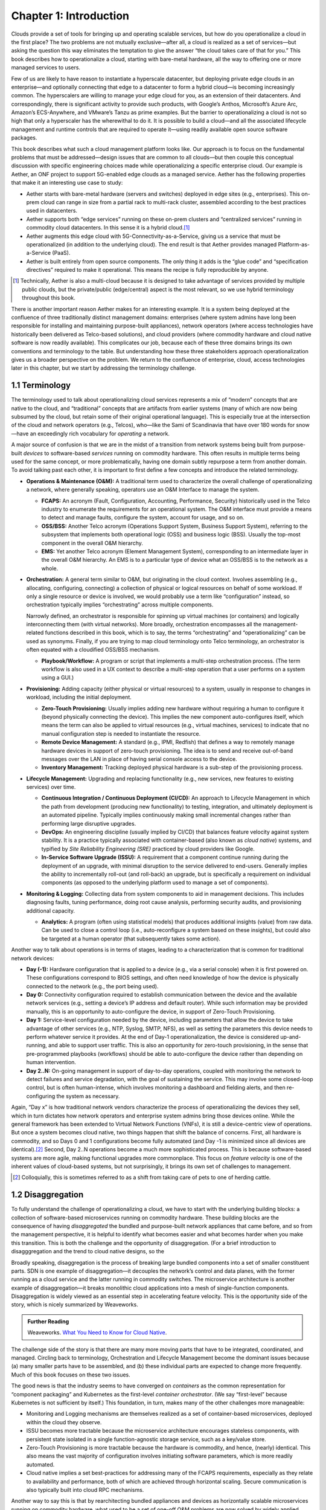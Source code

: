 Chapter 1:  Introduction
========================
	
Clouds provide a set of tools for bringing up and operating scalable
services, but how do you operationalize a cloud in the first place?
The two problems are not mutually exclusive—after all, a cloud is
realized as a set of services—but asking the question this way
eliminates the temptation to give the answer “the cloud takes care of
that for you.” This book describes how to operationalize a cloud,
starting with bare-metal hardware, all the way to offering one or more
managed services to users.

Few of us are likely to have reason to instantiate a hyperscale
datacenter, but deploying private edge clouds in an enterprise—and
optionally connecting that edge to a datacenter to form a hybrid
cloud—is becoming increasingly common. The hyperscalers are willing to
manage your edge cloud for you, as an extension of their
datacenters. And correspondingly, there is significant activity to
provide such products, with Google’s Anthos, Microsoft’s Azure Arc,
Amazon’s ECS-Anywhere, and VMware’s Tanzu as prime examples. But the
barrier to operationalizing a cloud is not so high that only a
hyperscaler has the wherewithal to do it. It is possible to build a
cloud—and all the associated lifecycle management and runtime controls
that are required to operate it—using readily available open source
software packages.

This book describes what such a cloud management platform looks
like. Our approach is to focus on the fundamental problems that must
be addressed—design issues that are common to all clouds—but then
couple this conceptual discussion with specific engineering choices
made while operationalizing a specific enterprise cloud. Our example
is Aether, an ONF project to support 5G-enabled edge clouds as a
managed service. Aether has the following properties that make it an
interesting use case to study:

* Aether starts with bare-metal hardware (servers and switches)
  deployed in edge sites (e.g., enterprises). This on-prem cloud can
  range in size from a partial rack to multi-rack cluster, assembled
  according to the best practices used in datacenters.

* Aether supports both “edge services” running on these on-prem
  clusters and “centralized services” running in commodity cloud
  datacenters. In this sense it is a hybrid cloud.\ [#]_
  
* Aether augments this edge cloud with 5G-Connectivity-as-a-Service,
  giving us a service that must be operationalized (in addition to the
  underlying cloud). The end result is that Aether provides managed
  Platform-as-a-Service (PaaS).
  
* Aether is built entirely from open source components. The only thing
  it adds is the “glue code” and “specification directives” required
  to make it operational. This means the recipe is fully reproducible
  by anyone.
  
.. [#] Technically, Aether is also a multi-cloud because it is
       designed to take advantage of services provided by multiple
       public clouds, but the private/public (edge/central) aspect is
       the most relevant, so we use hybrid terminology throughout this book.

There is another important reason Aether makes for an interesting
example. It is a system being deployed at the confluence of three
traditionally distinct management domains: enterprises (where system
admins have long been responsible for installing and maintaining
purpose-built appliances), network operators (where access
technologies have historically been delivered as Telco-based
solutions), and cloud providers (where commodity hardware and cloud
native software is now readily available). This complicates our job,
because each of these three domains brings its own conventions and
terminology to the table. But understanding how these three
stakeholders approach operationalization gives us a broader
perspective on the problem. We return to the confluence of enterprise,
cloud, access technologies later in this chapter, but we start by
addressing the terminology challenge.

1.1 Terminology
---------------

The terminology used to talk about operationalizing cloud services
represents a mix of “modern” concepts that are native to the cloud,
and “traditional” concepts that are artifacts from earlier systems
(many of which are now being subsumed by the cloud, but retain some of
their original operational language). This is especially true at the
intersection of the cloud and network operators (e.g., Telcos),
who—like the Sami of Scandinavia that have over 180 words for
snow—have an exceedingly rich vocabulary for *operating* a network.

A major source of confusion is that we are in the midst of a
transition from network systems being built from purpose-built
*devices* to software-based *services* running on commodity
hardware. This often results in multiple terms being used for the same
concept, or more problematically, having one domain subtly repurpose a
term from another domain. To avoid talking past each other, it is
important to first define a few concepts and introduce the related
terminology.

* **Operations & Maintenance (O&M):** A traditional term used to
  characterize the overall challenge of operationalizing a network,
  where generally speaking, operators use an O&M Interface to manage
  the system.
  
  * **FCAPS:** An acronym (Fault, Configuration, Accounting, Performance,
    Security) historically used in the Telco industry to enumerate the
    requirements for an operational system. The O&M interface must
    provide a means to detect and manage faults, configure the system,
    account for usage, and so on.

  * **OSS/BSS:** Another Telco acronym (Operations Support System,
    Business Support System), referring to the subsystem that
    implements both operational logic (OSS) and business logic
    (BSS). Usually the top-most component in the overall O&M
    hierarchy.
    
  * **EMS:**  Yet another Telco acronym (Element Management System),
    corresponding to an intermediate layer in the overall O&M
    hierarchy. An EMS is to a particular type of device what an
    OSS/BSS is to the network as a whole.

* **Orchestration:** A general term similar to O&M, but originating in
  the cloud context. Involves assembling (e.g., allocating,
  configuring, connecting) a collection of physical or logical
  resources on behalf of some workload. If only a single resource or
  device is involved, we would probably use a term like
  “configuration” instead, so orchestration typically implies
  “orchestrating” across multiple components.
  
  Narrowly defined, an orchestrator is responsible for spinning up
  virtual machines (or containers) and logically interconnecting them
  (with virtual networks). More broadly, orchestration encompasses all
  the management-related functions described in this book, which is to
  say, the terms “orchestrating” and “operationalizing” can be used as
  synonyms. Finally, if you are trying to map cloud terminology onto
  Telco terminology, an orchestrator is often equated with a
  cloudified OSS/BSS mechanism.
  
  * **Playbook/Workflow:** A program or script that implements a
    multi-step orchestration process. (The term workflow is also used
    in a UX context to describe a multi-step operation that a user
    performs on a system using a GUI.)
    
* **Provisioning:** Adding capacity (either physical or virtual
  resources) to a system, usually in response to changes in workload,
  including the initial deployment.
  
  * **Zero-Touch Provisioning:** Usually implies adding new hardware
    without requiring a human to configure it (beyond physically
    connecting the device). This implies the new component
    auto-configures itself, which means the term can also be applied
    to virtual resources (e.g., virtual machines, services) to
    indicate that no manual configuration step is needed to
    instantiate the resource.
    
  * **Remote Device Management:** A standard (e.g., IPMI, Redfish) that
    defines a way to remotely manage hardware devices in support of
    zero-touch provisioning. The idea is to send and receive
    out-of-band messages over the LAN in place of having serial
    console access to the device.
    
  * **Inventory Management:** Tracking deployed physical hardware is a
    sub-step of the provisioning process.
    
* **Lifecycle Management:** Upgrading and replacing functionality (e.g.,
  new services, new features to existing services) over time.
  
  * **Continuous Integration / Continuous Deployment (CI/CD):** An
    approach to Lifecycle Management in which the path from
    development (producing new functionality) to testing, integration,
    and ultimately deployment is an automated pipeline. Typically
    implies continuously making small incremental changes rather than
    performing large disruptive upgrades.
    
  * **DevOps:** An engineering discipline (usually implied by CI/CD)
    that balances feature velocity against system stability. It is a
    practice typically associated with container-based (also known as
    *cloud native*) systems, and typified by *Site Reliability
    Engineering (SRE)* practiced by cloud providers like Google.
    
  * **In-Service Software Upgrade (ISSU):** A requirement that a
    component continue running during the deployment of an upgrade,
    with minimal disruption to the service delivered to
    end-users. Generally implies the ability to incrementally roll-out
    (and roll-back) an upgrade, but is specifically a requirement on
    individual components (as opposed to the underlying platform used
    to manage a set of components).
    
* **Monitoring & Logging:** Collecting data from system components to aid
  in management decisions. This includes diagnosing faults, tuning
  performance, doing root cause analysis, performing security audits,
  and provisioning additional capacity.
  
  * **Analytics:** A program (often using statistical models) that
    produces additional insights (value) from raw data. Can be used to
    close a control loop (i.e., auto-reconfigure a system based on
    these insights), but could also be targeted at a human operator
    (that subsequently takes some action).
    
Another way to talk about operations is in terms of stages, leading to
a characterization that is common for traditional network devices:

* **Day (-1):** Hardware configuration that is applied to a device (e.g.,
  via a serial console) when it is first powered on. These
  configurations correspond to BIOS settings, and often need knowledge
  of how the device is physically connected to the network (e.g., the
  port being used).
  
* **Day 0:** Connectivity configuration required to establish
  communication between the device and the available network services
  (e.g., setting a device’s IP address and default router). While such
  information may be provided manually, this is an opportunity to
  auto-configure the device, in support of Zero-Touch Provisioning.
  
* **Day 1:** Service-level configuration needed by the device, including
  parameters that allow the device to take advantage of other services
  (e.g., NTP, Syslog, SMTP, NFS), as well as setting the parameters
  this device needs to perform whatever service it provides. At the
  end of Day-1 operationalization, the device is considered
  up-and-running, and able to support user traffic. This is also an
  opportunity for zero-touch provisioning, in the sense that
  pre-programmed playbooks (workflows) should be able to
  auto-configure the device rather than depending on human
  intervention.
  
* **Day 2..N:** On-going management in support of day-to-day operations,
  coupled with monitoring the network to detect failures and service
  degradation, with the goal of sustaining the service. This may
  involve some closed-loop control, but is often human-intense, which
  involves monitoring a dashboard and fielding alerts, and then
  re-configuring the system as necessary.
  
Again, “Day x” is how traditional network vendors characterize the
process of operationalizing the devices they sell, which in turn
dictates how network operators and enterprise system admins bring
those devices online. While the general framework has been extended to
Virtual Network Functions (VNFs), it is still a device-centric view of
operations. But once a system becomes cloud native, two things happen
that shift the balance of concerns. First, all hardware is commodity,
and so Days 0 and 1 configurations become fully automated (and Day -1
is minimized since all devices are identical).\ [#]_ Second, Day 2..N
operations become a much more sophisticated process. This is because
software-based systems are more agile, making functional upgrades more
commonplace. This focus on *feature velocity* is one of the inherent
values of cloud-based systems, but not surprisingly, it brings its own
set of challenges to management.

.. [#] Colloquially, this is sometimes referred to as a shift from
       taking care of pets to one of herding cattle.
       
1.2 Disaggregation
------------------

To fully understand the challenge of operationalizing a cloud, we have
to start with the underlying building blocks: a collection of
software-based microservices running on commodity hardware. These
building blocks are the consequence of having *disaggregated* the
bundled and purpose-built network appliances that came before, and so
from the management perspective, it is helpful to identify what
becomes easier and what becomes harder when you make this
transition. This is both the challenge and the opportunity of
disaggregation. (For a brief introduction to disagggregation and the
trend to cloud native designs, so the

Broadly speaking, disaggregation is the process of breaking large
bundled components into a set of smaller constituent parts. SDN is one
example of disaggregation—it decouples the network’s control and data
planes, with the former running as a cloud service and the latter
running in commodity switches. The microservice architecture is
another example of disaggregation—it breaks monolithic cloud
applications into a mesh of single-function components. Disaggregation
is widely viewed as an essential step in accelerating feature velocity.
This is the opportunity side of the story, which is nicely summarized
by Weaveworks.

.. _reading_disaggregate:
.. admonition:: Further Reading

   Weaveworks. `What You Need to Know for Cloud Native
   <https://www.weave.works/technologies/going-cloud-native-6-essential-things-you-need-to-know>`__.
   
The challenge side of the story is that there are many more moving
parts that have to be integrated, coordinated, and managed. Circling
back to terminology, Orchestration and Lifecycle Management become the
dominant issues because (a) many smaller parts have to be assembled,
and (b) these individual parts are expected to change more
frequently. Much of this book focuses on these two issues.

The good news is that the industry seems to have converged on
*containers* as the common representation for “component packaging”
and Kubernetes as the first-level *container orchestrator*. (We say
“first-level” because Kubernetes is not sufficient by itself.) This
foundation, in turn, makes many of the other challenges more
manageable:

* Monitoring and Logging mechanisms are themselves realized as a set
  of container-based microservices, deployed within the cloud they
  observe.
  
* ISSU becomes more tractable because the microservice architecture
  encourages stateless components, with persistent state isolated in a
  single function-agnostic storage service, such as a key/value store.
  
* Zero-Touch Provisioning is more tractable because the hardware is
  commodity, and hence, (nearly) identical. This also means the vast
  majority of configuration involves initiating software parameters,
  which is more readily automated.
  
* Cloud native implies a set best-practices for addressing many of the
  FCAPS requirements, especially as they relate to availability and
  performance, both of which are achieved through horizontal
  scaling. Secure communication is also typically built into cloud RPC
  mechanisms.
  
Another way to say this is that by rearchitecting bundled appliances
and devices as horizontally scalable microservices running on
commodity hardware, what used to be a set of one-off O&M problems are
now solved by widely applied best-practices from distributed systems,
which have in turn been codified in state-of-the-art cloud management
frameworks (like Kubernetes). This leaves us with the problem of (a)
provisioning commodity hardware, (b) orchestrating the container
building blocks, (c) deploying microservices to collect and archive
monitoring data in a uniform way, and (d) continually integrating and
deploying individual microservices as they evolve over time.

Finally, because a cloud is infinitely programmable, the system being
managed has the potential to change substantially over time.\ [#]_  This
means that the cloud management system must itself be easily extended
to support new features (as well as the refactoring of existing
features). This is accomplished in part by implementing the cloud
management system as a cloud service, but it also points to taking
advantage of declarative specifications of how all the disaggregated
pieces fit together. These specifications can then be used to generate
elements of the management system, rather than having to manually
recode them. This is a subtle issue we will return to in later
chapters, but ultimately, we want to be able to auto-configure the
subsystem responsible for auto-configuring the rest of the system.

.. [#] For example, compare the two services Amazon offered ten years
       ago (EC2 and S3) with the well over 100 services available on
       the AWS console today (not counting the marketplace of
       partner-provided services).
       

1.3 Cloud Technology
--------------------

Being able to operationalize a cloud starts with the building blocks
used to construct the cloud in the first place. This section
summarizes the available technology, with the goal of identifying the
baseline capabilities of the underlying system. This baseline is then
assumed by the collection of management-related subsystems described
throughout this book.

Before identifying these building blocks, we need to acknowledge that
we are venturing into a gray area, having to do with what you consider
to be “part of the platform being managed” versus “part of the
subsystem that manages the platform.” To further complicate matters,
where you draw the line shifts over time as technology matures and
becomes ubiquitous.

For example, if you start with the premise that a cloud hosts a set of
containers, then your management layer would be responsible for
detecting and restarting failed containers. On the other hand, if you
assume containers are resilient (i.e., able to auto-recover), then the
management layer would not need to include that functionality
(although it probably still needs to detect when the auto-recovery
mechanism fails and correct for that). This is not a unique
situation—complex systems often include mechanisms that address
problems at multiple levels. For the purpose of this book, we just
need to decide on a line that separates “technology that is assumed”
from “problems that remain and how we address them.” The following
identifies the technology we assume.

1.3.1 Hardware Platform
~~~~~~~~~~~~~~~~~~~~~~~

The assumed hardware building blocks are straightforward. We start
with bare-metal servers and switches, built using merchant
silicon. These might, for example, be ARM or x86 processor chips and
Tomahawk or Tofino switching chips, respectively. The bare-metal boxes
also include a bootstrap mechanism (e.g., BIOS for servers and ONIE
for switches), and a remote device management interface (e.g., IPMI or
Redfish).

A physical cloud cluster is then constructed with the hardware
building blocks arranged as shown in :numref:`Figure %s <fig-hw>`: one
or more racks of servers connected by a leaf-spine switching
fabric. The servers are shown above the switching fabric to emphasize
that software running on the servers controls the switches.

.. _fig-hw:
.. figure:: figures/Slide1.png
   :width: 400px
   :align: center

   Example building block components used to construct a cloud,
   including commodity servers and switches, interconnected by a
   leaf-spine switching fabric.
   
:numref:`Figure %s <fig-hw>` also includes the assumed low-level
software components, which we describe next. Collectively, all the
hardware and software components shown in the figure form the
*platform*. Where we draw the line between what's *in the platform*
and what runs *on top of the platform* will become clear in later
chapters, but the summary is that different mechanisms will be
responsible for (a) bringing up the platform and prepping it to host
workloads, and (b) managing the various workloads that need to be
deployed on that platform.


1.3.2 Server Virtualization
~~~~~~~~~~~~~~~~~~~~~~~~~~~

We assume three software technologies virtualize the computing
resources, all running on the commodity processors in the cluster:

1. Docker containers package software functionality.
   
2. Kubernetes instantiates and interconnects containers.

3. Helm charts specify how collections of related containers are
   interconnected.
   
These are all well known and ubiquitous, and so we only summarize them
here. Links to related information for anyone that is not familiar
with them (including excellent hands-on tutorials for the three
software building blocks) are given below.

Docker is a platform for instantiating and running a set of
containers, each of which defines a self-contained software package,
called a Docker image. Docker images are specified by a Dockerfile,
which effectively defines all the dependencies required by the
software that’s to run in the container, making the corresponding
container image portable across servers. We also assume one or more
repositories of Docker containers that we will want to deploy in our
cloud, of which `<https://hub.docker.com/>`__ is the best known
example.

.. _reading_docker:
.. admonition:: Further Reading

   `Docker Tutorial
   <https://www.docker.com/101-tutorial>`__.

Kubernetes is a container management system. It provides a
programmatic interface for scaling container instances up and down,
setting up virtual networks to interconnect those instances, and
opening service ports that external clients can use to access those
instances. Behind the scenes, Kubernetes monitors the liveness of
those containers, and automatically restarts any that have failed. In
other words, if you instruct Kubernetes to spin up three instances of
microservice X, Kubernetes will do its best to keep three instances of
the container that implements X running at all times.

.. _reading_k8s:
.. admonition:: Further Reading

   `Kubernetes Tutorial
   <https://kubernetes.io/docs/tutorials/kubernetes-basics/>`__.

Helm is a package manager that runs on top of Kubernetes. It issues
calls against the Kubernetes API according to an operator-provided
specification, known as a *Helm Chart*. It is now common practice for
cloud applications built from a set of microservices to publish a Helm
chart that defines how the application is to be deployed on a
Kubernetes cluster. See `<https://artifacthub.io/>`__ for a collection of
publicly available Helm Charts.

.. _reading_helm:
.. admonition:: Further Reading

   `Helm Tutorial
   <https://helm.sh/docs/intro/quickstart/>`__.

The cloud management software described in this book is available in
the form of a set of Docker containers, plus the associated Helm
Charts that specify how they are to be deployed in a Kubernetes
cluster. Overall, we make use of over 20 such open source software
packages in the chapters that follow. Our goal is to show how all
these open building blocks can be assembled into a comprehensive cloud
management platform. We describe each tool in enough detail to
appreciate how all the parts fit together—providing end-to-end
coverage by connecting all the dots—plus links to full documentation
for those that want to dig deeper into the details.

..
   List: NexBox, Ansible, Netplan, Terraform, Rancher, Fleet,
   Prometheus, Grafana, AlertManager, Jenkins, Robot, Selenium,
   onos-config, Atomix, OPF, Kibana, Logstash, Elasticsearch,
   Kubernetes, Helm, Docker (21)

1.3.3 Switching Fabric
~~~~~~~~~~~~~~~~~~~~~~

We assume the cloud is constructed using an SDN-based switching
fabric, with a disaggregated control plane running in the same cloud
as the fabric interconnects. For the purpose of this book, we assume
the following SDN software stack:

* A Network OS hosts a set of control applications, including a
  control application that manages the leaf-spine switching fabric. We
  use ONOS as an open source exemplar Network OS. ONOS, in turn, hosts
  the SD-Fabric control app.
  
* A Switch OS runs on each switch, providing a northbound gNMI and
  gNOI interface through which the Network OS controls and configures
  each switch. We use Stratum as an open source exemplar Switch OS.
  
Building a cloud using an SDN-based switching fabric is a best
practice adopted by hyperscaler cloud providers. Their solutions
remain proprietary, so we use ONOS and Stratum as open source
examples. It is noteworthy that ONOS and Stratum are both packaged as
Docker containers, and so can be orchestrated (on *both* servers and
switches) by Kubernetes and Helm.\ [#]_

.. [#] Switches often include a commodity processor, typically running
       Linux and hosting control software, in addition to any
       switching chip that implements the data plane. Stratum runs on
       this processor, and exports a northbound API that ONOS uses to
       configure and control the switch.
       
1.3.4 Repositories
~~~~~~~~~~~~~~~~~~

For completeness, we need to mention that nearly every mechanism
described in this book takes advantage of cloud-hosted repositories,
most notably GitHub, but also artifact-specific repos like DockerHub
and ArtifactHub. We also assume complementary systems like Gerrit,
which layer a code-review mechanism on top GitHub, but having direct
experience with Gerrit is not critical to understanding the material.

.. _reading_github:
.. admonition:: Further Reading

   `GitHub Tutorial
   <https://guides.github.com/activities/hello-world/>`__.

   `Gerrt Code Review
   <https://www.gerritcodereview.com/>`__.



1.3.5 Other Options
~~~~~~~~~~~~~~~~~~~

Just as important as what building blocks we take for granted are the
technologies we do not include. We discuss three here.

First, you might have expected Service Mesh frameworks like Istio or
Linkerd to be included. While it is true that anyone running
applications on top of Kubernetes might decide to use Istio or Linkerd
to help do that job—and this includes us, since much of the management
system described in this book is implemented as a set of
microservices—we happen to not take that approach. This is primarily
an engineering choice: Service Meshes provide more features than we
need, and correspondingly, we are able to realize the necessary
functionality using more narrowly focused mechanisms. There is also a
pedagogical reason: The fine-grain components we use are more
consistent with our goal of identifying the elemental pieces of
operations and management, rather than having those components bundled
in a comprehensive package. We do, however, return to the role of
service meshes in later chapters.

Second, we assume a container-based cloud platform. An alternative
would have been VM-based. The main reason for this choice is that
containers are rapidly becoming the de facto way to deploy scalable
and highly available functionality, and operationalizing such
functionality in enterprises is our primary use case. Containers are
sometimes deployed inside of VMs (rather than directly on physical
machines), but in that case, the VMs can be viewed as part of the
underlying infrastructure (rather than a service that is offered to
users). Another way of saying this is that this book focuses on how to
operationalize a Platform-as-as-Service (PaaS) rather than a
Infrastructure-as-a-Service (IaaS), although later chapters will
describe how to introduce VMs as an optional way to provision the
underlying infrastructure for that PaaS.

.. sidebar:: What's the Master Plan?

  *There is a general issue of how one makes engineering choices about
  the combination of software packages to use in a cloud-based system
  like this book describes. Ignoring the plethora of commercial
  offerings, just the number of open source projects at the Linux
  Foundation and the Apache Foundation available to help you build and
  operate a cloud is (by our count) approaching 100. These projects
  are largely independent, and in many cases, competing for mindshare.
  This results in significant overlap in functionality, with any Venn
  diagram you try to draw constantly shifting over time as projects
  add and deprecate features.*

  *This is all to say, there is no master plan for what a cloud
  management stack should look like. If you start with component X as
  the centerpiece of your approach—perhaps because it solves your most
  immediate problem—you will end up adding dozens of other components
  over time to fully complete the system.  Moreover, the end result
  will likely look different from the system someone else constructs
  starting with component Y. There simply is no consensus framework
  for which you get to select a component from column A, a second
  complementary component from column B, and so on.  This is also true
  for the Aether managed service we use as an exemplar.*
  
  *This makes it all the more important that we take a first
  principles approach, which starts by identifying the set of
  requirements and exploring the design space. Only as a final step do
  we select an existing software component.  This approach naturally
  results in an end-to-end solution that assembles many smaller
  components, and tends to avoid bundled/multi-faceted solutions. This
  does not inoculate us from having to evolve the system over time,
  but it does help to approach the topic with visibility into the full
  scope and complexity of the design space. And even if one ends up
  adopting a bundled solution, understanding all the trade-offs being
  made under the covers will help to make a more informed decision.*

Finally, the Aether edge cloud we use as an example is similar to many
other edge cloud platforms now being promoted as an enabling
technology for Internet-of-Things. That Kubernetes-based on-prem/edge
clouds are becoming so popular is one reason they make for such a good
case study. For example, *Smart Edge Open* (formerly known as
OpenNESS) is another open source edge platform, unique in that it
includes several Intel-specific acceleration technologies (e.g., DPDK,
SR-IOV, OVS/OVN). For our purposes, however, the exact set of
components that make-up the platform is less important how the
platform, along with all the cloud services that run on top of it, are
managed as a whole. The Aether example allows us to be specific, but
hopefully not at the expense of general applicability.

.. _reading_openness:
.. admonition:: Further Reading

   `OpenNESS: Open Network Edge Services Software
   <https://www.openness.org/>`__.

1.4 Future of the Sys-Admin
---------------------------

System administrators have been responsible for operating enterprise
networks since the first file servers, client workstations, and LANs
were deployed over 30 years ago. Throughout that history, a robust
vendor ecosystem has introduced an increasingly diverse set of network
appliances, compounding the challenge of the admin’s job. The
introduction of virtualization technology led to server consolidation,
but did not reduce the management overhead. This is because each
virtual appliance remains in a management silo.

Cloud providers, because of the scale of the systems they build,
cannot survive with operational silos, and so they introduced
increasingly sophisticated cloud orchestration
technologies. Kubernetes and Helm are two high-impact examples. These
cloud best-practices are now available to enterprises as well, but
they are often bundled as a managed service, with the cloud provider
playing an ever-greater role in operating the enterprise’s
services. Outsourcing IT responsibility to a cloud provider is an
attractive value proposition for many enterprises, but comes with the
risk of increased dependence on a single provider. This equation is
complicated by the increased likelihood that Mobile Network Operators
(MNOs) also participate in the rollout of private 5G connectivity
within the enterprise, deployed as yet another cloud service.

The approach this book takes is to explore a best-of-both-worlds
opportunity. It does this by walking you through the collection of
subsystems, and associated management processes, required to
operationalize an on-prem cloud, and then provide on-going support for
that cloud and the services it hosts (including 5G connectivity). Our
hope is that understanding what’s under the covers of cloud-managed
services will help enterprises better share responsibility for
managing their IT infrastructure with cloud providers, and potentially
MNOs.


